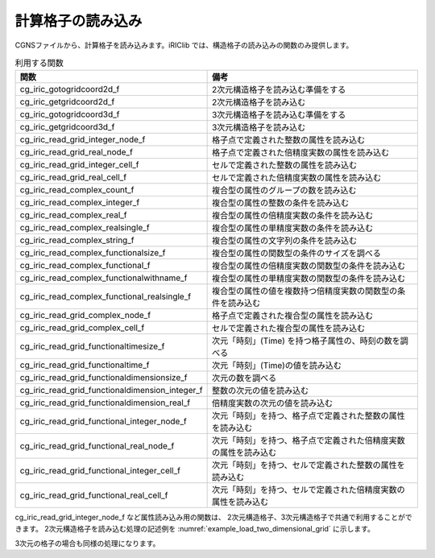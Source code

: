 .. _iriclib_load_grid:

計算格子の読み込み
=======================

CGNSファイルから、計算格子を読み込みます。iRIClib では、構造格子の読み込みの関数のみ提供します。

.. list-table:: 利用する関数
   :header-rows: 1

   * - 関数
     - 備考
   * - cg_iric_gotogridcoord2d_f
     - 2次元構造格子を読み込む準備をする
   * - cg_iric_getgridcoord2d_f
     - 2次元構造格子を読み込む
   * - cg_iric_gotogridcoord3d_f
     - 3次元構造格子を読み込む準備をする
   * - cg_iric_getgridcoord3d_f
     - 3次元構造格子を読み込む
   * - cg_iric_read_grid_integer_node_f
     - 格子点で定義された整数の属性を読み込む
   * - cg_iric_read_grid_real_node_f
     - 格子点で定義された倍精度実数の属性を読み込む
   * - cg_iric_read_grid_integer_cell_f
     - セルで定義された整数の属性を読み込む
   * - cg_iric_read_grid_real_cell_f
     - セルで定義された倍精度実数の属性を読み込む
   * - cg_iric_read_complex_count_f
     - 複合型の属性のグループの数を読み込む
   * - cg_iric_read_complex_integer_f
     - 複合型の属性の整数の条件を読み込む
   * - cg_iric_read_complex_real_f
     - 複合型の属性の倍精度実数の条件を読み込む
   * - cg_iric_read_complex_realsingle_f
     - 複合型の属性の単精度実数の条件を読み込む
   * - cg_iric_read_complex_string_f
     - 複合型の属性の文字列の条件を読み込む
   * - cg_iric_read_complex_functionalsize_f
     - 複合型の属性の関数型の条件のサイズを調べる
   * - cg_iric_read_complex_functional_f
     - 複合型の属性の倍精度実数の関数型の条件を読み込む
   * - cg_iric_read_complex_functionalwithname_f
     - 複合型の属性の単精度実数の関数型の条件を読み込む
   * - cg_iric_read_complex_functional_realsingle_f
     - 複合型の属性の値を複数持つ倍精度実数の関数型の条件を読み込む
   * - cg_iric_read_grid_complex_node_f
     - 格子点で定義された複合型の属性を読み込む
   * - cg_iric_read_grid_complex_cell_f
     - セルで定義された複合型の属性を読み込む
   * - cg_iric_read_grid_functionaltimesize_f
     - 次元「時刻」(Time) を持つ格子属性の、時刻の数を調べる
   * - cg_iric_read_grid_functionaltime_f
     - 次元「時刻」(Time)の値を読み込む
   * - cg_iric_read_grid_functionaldimensionsize_f
     - 次元の数を調べる
   * - cg_iric_read_grid_functionaldimension_integer_f
     - 整数の次元の値を読み込む
   * - cg_iric_read_grid_functionaldimension_real_f
     - 倍精度実数の次元の値を読み込む
   * - cg_iric_read_grid_functional_integer_node_f
     - 次元「時刻」を持つ、格子点で定義された整数の属性を読み込む
   * - cg_iric_read_grid_functional_real_node_f
     - 次元「時刻」を持つ、格子点で定義された倍精度実数の属性を読み込む
   * - cg_iric_read_grid_functional_integer_cell_f
     - 次元「時刻」を持つ、セルで定義された整数の属性を読み込む
   * - cg_iric_read_grid_functional_real_cell_f
     - 次元「時刻」を持つ、セルで定義された倍精度実数の属性を読み込む

cg_iric_read_grid_integer_node_f など属性読み込み用の関数は、
2次元構造格子、3次元構造格子で共通で利用することができます。
2次元構造格子を読み込む処理の記述例を :numref:`example_load_two_dimensional_grid` に示します。

.. code-block:: fortran
   :caption: 2次元格子を読み込む処理の記述例
   :name: example_load_two_dimensional_grid
   :linenos:

   program Sample3
     implicit none
     include 'cgnslib_f.h'
   
     integer:: fin, ier, discharge_size, i, j
     integer:: isize, jsize
     double precision, dimension(:,:), allocatable:: grid_x, grid_y
     double precision, dimension(:,:), allocatable:: elevation
     integer, dimension(:,:), allocatable:: obstacle
     integer:: rain_timeid
     integer:: rain_timesize
     double precision, dimension(:), allocatable:: rain_time
     double precision, dimension(:,:), allocatable:: rain
   
     ! CGNS ファイルのオープン
     call cg_open_f('test.cgn', CG_MODE_MODIFY, fin, ier)
     if (ier /=0) STOP "*** Open error of CGNS file ***"
   
     ! 内部変数の初期化
     call cg_iric_init_f(fin, ier)
     if (ier /=0) STOP "*** Initialize error of CGNS file ***"
   
     ! 格子のサイズを調べる
     call cg_iric_gotogridcoord2d_f(isize, jsize, ier)
   
     ! 格子を読み込むためのメモリを確保
     allocate(grid_x(isize,jsize), grid_y(isize,jsize))
     ! 格子を読み込む
     call cg_iric_getgridcoord2d_f(grid_x, grid_y, ier)
   
     if (ier /=0) STOP "*** No grid data ***"
     ! （出力）
     print *, 'grid x,y: isize, jsize=', isize, jsize
     do i = 1, min(isize,5)
       do j = 1, min(jsize,5)
         print *, ' (',i,',',j,')=(',grid_x(i,j),',',grid_y(i,j),')'
       end do
     end do
   
     ! 格子点で定義された属性 elevation のメモリを確保
     allocate(elevation(isize, jsize))
     ! 属性を読み込む
     call cg_iric_read_grid_real_node_f('Elevation', elevation, ier)
     print *, 'Elevation: isize, jsize=', isize, jsize
     do i = 1, min(isize,5)
       do j = 1, min(jsize,5)
         print *, ' (',i,',',j,')=(',elevation(i,j),')'
       end do
     end do
   
     ! セルで定義された属性 obstacle のメモリを確保。セルの属性なのでサイズは (isize-1) * (jsize-1)
     allocate(obstacle(isize-1, jsize-1))
     ! 属性を読み込む
     call cg_iric_read_grid_integer_cell_f('Obstacle', obstacle, ier)
     print *, 'Obstacle: isize -1, jsize-1=', isize-1, jsize-1
     do i = 1, min(isize-1,5)
       do j = 1, min(jsize-1,5)
         print *, ' (',i,',',j,')=(',obstacle(i,j),')'
       end do
     end do
     ! Rain の時刻の数を読み込む
     call cg_iric_read_grid_functionaltimesize_f('Rain', rain_timesize);
     ! Rain の時刻を読み込むメモリを確保。
     allocate(rain_time(rain_timesize))
   
     ! セルで定義された属性 rain のメモリを確保。セルの属性なのでサイズは (isize-1) * (jsize-1)
     allocate(rain(isize-1, jsize-1))
     ! Time = 1 での属性を読み込む
     rain_timeid = 1
     call cg_iric_read_grid_functional_real_cell_f('Rain', rain_timeid, rain, ier)
     print *, 'Rain: isize -1, jsize-1=', isize-1, jsize-1
     do i = 1, min(isize-1,5)
       do j = 1, min(jsize-1,5)
         print *, ' (',i,',',j,')=(',rain(i,j),')'
       end do
     end do
   
     ! allocate で確保したメモリを開放
     deallocate(grid_x, grid_y, elevation, obstacle, rain_time, rain)
   
     ! CGNS ファイルのクローズ
     call cg_close_f(fin, ier)
     stop
   end program Sample3


3次元の格子の場合も同様の処理になります。
